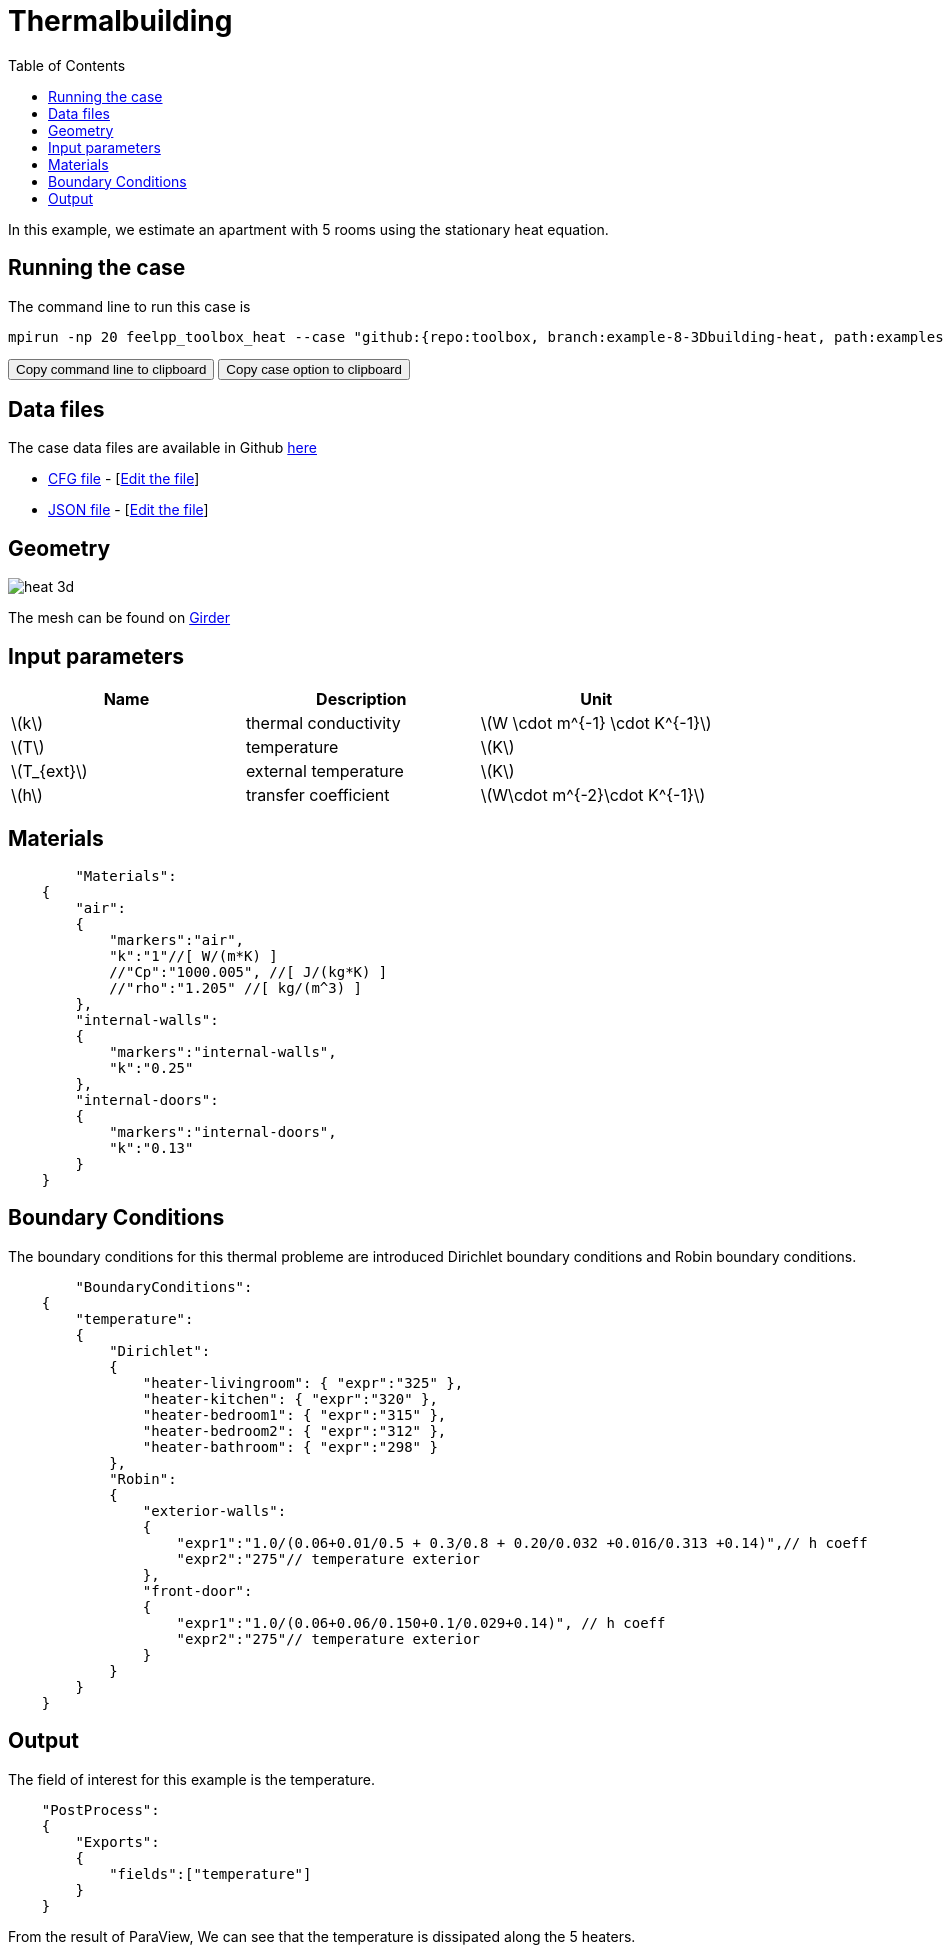 = Thermalbuilding
:icons: font
:stem: latexmath
:feelpp: Feel++
:nofooter:
:toc: left
:page-vtkjs: true

In this example, we estimate an apartment with 5 rooms using the stationary heat equation.

== Running the case

The command line to run this case is

[[command-line]]
[source,sh]
----
mpirun -np 20 feelpp_toolbox_heat --case "github:{repo:toolbox, branch:example-8-3Dbuilding-heat, path:examples/modules/heat/pages/3Dbuilding}"
----

++++
<button class="btn" data-clipboard-target="#command-line">
Copy command line to clipboard
</button>
<button class="btn" data-clipboard-text="github:{repo:toolbox, branch:example-8-3Dbuilding-heat, path:examples/modules/heat/pages/3Dbuilding}">
Copy case option to clipboard
</button>
++++

== Data files

The case data files are available in Github link:{uri-data}/3Dbuilding/[here]

* link:{uri-data}/3Dbuilding/building.cfg[CFG file] - [link:{uri-data-edit}/3Dbuilding/building.cfg[Edit the file]]
* link:{uri-data}/3Dbuilding/building.json[JSON file] - [link:{uri-data-edit}/3Dbuilding/building.json[Edit the file]]

== Geometry

image::3Dbuilding/heat_3d.png[]

The mesh can be found on link:https://girder.math.unistra.fr/#item/5afe7e66b0e9574027048034[Girder]

== Input parameters

[options="header"]
|===
| Name | Description | Unit
| stem:[k] | thermal conductivity | stem:[W \cdot m^{-1} \cdot K^{-1}] 
| stem:[T] | temperature | stem:[K] 
| stem:[T_{ext}] | external temperature | stem:[K] 
| stem:[h] | transfer coefficient | stem:[W\cdot m^{-2}\cdot K^{-1}] 
|===

== Materials

[source,json]
----
	"Materials":
    {
        "air":
        {
	    "markers":"air",
            "k":"1"//[ W/(m*K) ]
            //"Cp":"1000.005", //[ J/(kg*K) ]
            //"rho":"1.205" //[ kg/(m^3) ]
        },
        "internal-walls":
        {
	    "markers":"internal-walls",
            "k":"0.25"
        },
        "internal-doors":
        {
	    "markers":"internal-doors",
            "k":"0.13"
        }
    }
----

== Boundary Conditions
The boundary conditions for this thermal probleme are introduced Dirichlet boundary conditions and Robin boundary conditions.

[source,json]
----
	"BoundaryConditions":
    {
        "temperature":
        {
            "Dirichlet":
            {
                "heater-livingroom": { "expr":"325" },
                "heater-kitchen": { "expr":"320" },
                "heater-bedroom1": { "expr":"315" },
                "heater-bedroom2": { "expr":"312" },
                "heater-bathroom": { "expr":"298" }
            },
            "Robin":
            {
                "exterior-walls":
                {
                    "expr1":"1.0/(0.06+0.01/0.5 + 0.3/0.8 + 0.20/0.032 +0.016/0.313 +0.14)",// h coeff
                    "expr2":"275"// temperature exterior
                },
                "front-door":
                {
                    "expr1":"1.0/(0.06+0.06/0.150+0.1/0.029+0.14)", // h coeff
                    "expr2":"275"// temperature exterior
                }
            }
        }
    }
----

== Output

The field of interest for this example is the temperature.
[source,json]
----
    "PostProcess":
    {
	"Exports":
	{
            "fields":["temperature"]
	}
    }

----

From the result of ParaView, We can see that the temperature is dissipated along the 5 heaters.

.3D Model
++++

<div class="stretchy-wrapper-16_9">
<div id="vtkVisuSection2" style="margin: auto; width: 100%; height: 100%;      padding: 10px;"></div>
</div>
<script type="text/javascript">
feelppVtkJs.createSceneImporter( vtkVisuSection2, {
                                 fileURL: "https://girder.math.unistra.fr/api/v1/file/5afee6d1b0e9574027048050/download",
                                 objects: { "fields":[ { scene:"Export.case", name:"temperature" } ] }
                                 } );
</script>

++++

